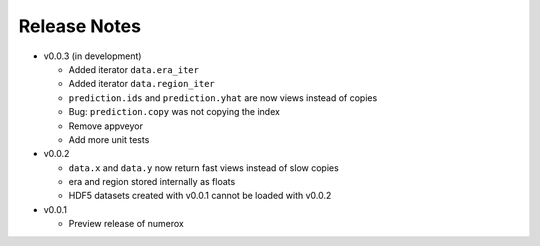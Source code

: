 
=============
Release Notes
=============

- v0.0.3 (in development)

  * Added iterator ``data.era_iter``
  * Added iterator ``data.region_iter``
  * ``prediction.ids`` and ``prediction.yhat`` are now views instead of copies
  * Bug: ``prediction.copy`` was not copying the index
  * Remove appveyor
  * Add more unit tests

- v0.0.2

  * ``data.x`` and ``data.y`` now return fast views instead of slow copies
  * era and region stored internally as floats
  * HDF5 datasets created with v0.0.1 cannot be loaded with v0.0.2

- v0.0.1

  * Preview release of numerox
